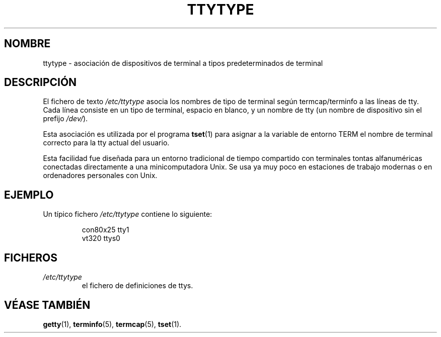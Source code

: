 .\" Copyright (c) 1993 Michael Haardt (michael@moria.de), Fri Apr  2 11:32:09 MET DST 1993
.\"
.\" This is free documentation; you can redistribute it and/or
.\" modify it under the terms of the GNU General Public License as
.\" published by the Free Software Foundation; either version 2 of
.\" the License, or (at your option) any later version.
.\"
.\" The GNU General Public License's references to "object code"
.\" and "executables" are to be interpreted as the output of any
.\" document formatting or typesetting system, including
.\" intermediate and printed output.
.\"
.\" This manual is distributed in the hope that it will be useful,
.\" but WITHOUT ANY WARRANTY; without even the implied warranty of
.\" MERCHANTABILITY or FITNESS FOR A PARTICULAR PURPOSE.  See the
.\" GNU General Public License for more details.
.\"
.\" You should have received a copy of the GNU General Public
.\" License along with this manual; if not, write to the Free
.\" Software Foundation, Inc., 59 Temple Place, Suite 330, Boston, MA 02111,
.\" USA.
.\" 
.\" Modified Sat Jul 24 17:17:50 1993 by Rik Faith (faith@cs.unc.edu)
.\" Modified Thu Oct 19 21:25:21 MET 1995 by Martin Schulze
.\" <joey@infodrom.north.de> 
.\" Modified Mon Oct 21 17:47:19 EDT 1996 by Eric S. Raymond
.\" <esr@thyrsus.com>xk
.\" Translated Tue Jul 23 13:03:02 1996 by Diego Novillo
.\" (diego@cs.ualberta.ca) 
.\"
.\" Translation revised on Wed May 13 1998 by Gerardo Aburruzaga
.\" García <gerardo.aburruzaga@uca.es>
.\"
.TH TTYTYPE 5 "24 Julio 1993" "Linux" "Manual del Programador de Linux"
.SH NOMBRE
ttytype \- asociación de dispositivos de terminal a tipos
predeterminados de terminal
.SH DESCRIPCIÓN
El fichero de texto
.I /etc/ttytype
asocia los nombres de tipo de terminal según termcap/terminfo a las
líneas de tty. Cada línea consiste en un tipo de terminal, espacio en
blanco, y un nombre de tty (un nombre de dispositivo sin el prefijo
.IR /dev/ ")."

Esta asociación es utilizada por el programa 
.BR tset (1)
para asignar a la variable de entorno TERM el nombre de terminal
correcto para la tty actual del usuario.

Esta facilidad fue diseñada para un entorno tradicional de tiempo
compartido con terminales tontas alfanuméricas conectadas directamente
a una minicomputadora Unix. Se usa ya muy poco en estaciones de
trabajo modernas o en ordenadores personales con Unix.
.SH EJEMPLO
Un típico fichero
.I /etc/ttytype
contiene lo siguiente:
.RS
.sp
con80x25 tty1
.br
vt320 ttys0
.sp
.RE
.SH FICHEROS
.TP
.I /etc/ttytype
el fichero de definiciones de ttys.
.SH "VÉASE TAMBIÉN"
.BR getty "(1), " terminfo "(5), " termcap "(5), " tset "(1)." 
